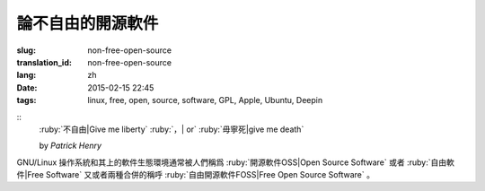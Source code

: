 論不自由的開源軟件
=====================================

:slug: non-free-open-source
:translation_id: non-free-open-source
:lang: zh
:date: 2015-02-15 22:45
:tags: linux, free, open, source, software, GPL, Apple, Ubuntu, Deepin

::
	:ruby:`不自由|Give me liberty` :ruby:`，| or` :ruby:`毋寧死|give me death`

	by *Patrick Henry*

GNU/Linux 操作系統和其上的軟件生態環境通常被人們稱爲 
:ruby:`開源軟件OSS|Open Source Software` 或者
:ruby:`自由軟件|Free Software` 又或者兩種合併的稱呼
:ruby:`自由開源軟件FOSS|Free Open Source Software` 。
